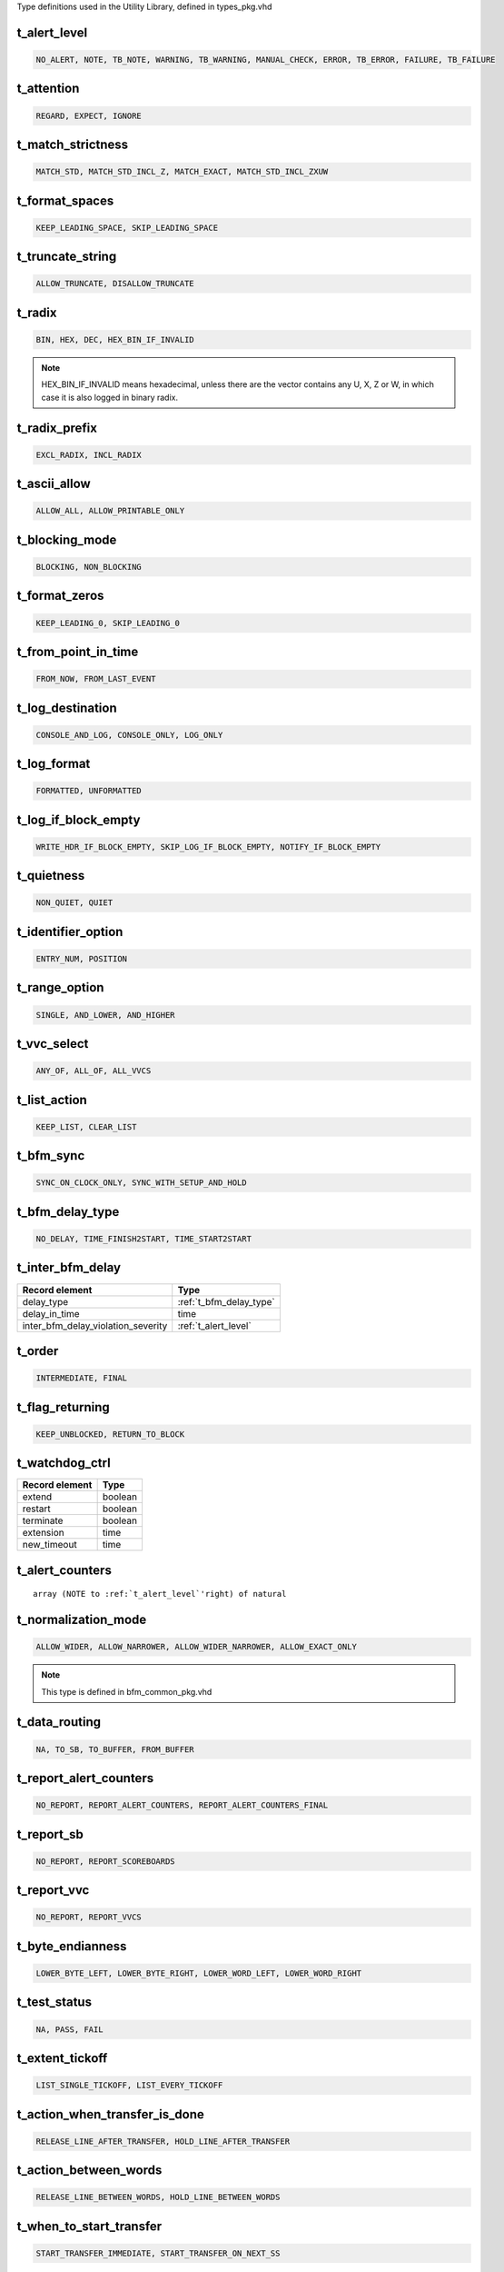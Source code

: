 Type definitions used in the Utility Library, defined in types_pkg.vhd

.. _t_alert_level:

t_alert_level
----------------------------------------------------------------------------------------------------------------------------------
.. code-block::

    NO_ALERT, NOTE, TB_NOTE, WARNING, TB_WARNING, MANUAL_CHECK, ERROR, TB_ERROR, FAILURE, TB_FAILURE


.. _t_attention:

t_attention
----------------------------------------------------------------------------------------------------------------------------------
.. code-block::

    REGARD, EXPECT, IGNORE


.. _t_match_strictness:

t_match_strictness
----------------------------------------------------------------------------------------------------------------------------------
.. code-block::

    MATCH_STD, MATCH_STD_INCL_Z, MATCH_EXACT, MATCH_STD_INCL_ZXUW


.. _t_format_spaces:

t_format_spaces
----------------------------------------------------------------------------------------------------------------------------------
.. code-block::

    KEEP_LEADING_SPACE, SKIP_LEADING_SPACE


.. _t_truncate_string:

t_truncate_string
----------------------------------------------------------------------------------------------------------------------------------
.. code-block::

    ALLOW_TRUNCATE, DISALLOW_TRUNCATE


.. _t_radix:

t_radix
----------------------------------------------------------------------------------------------------------------------------------
.. code-block::

    BIN, HEX, DEC, HEX_BIN_IF_INVALID

.. note::

    HEX_BIN_IF_INVALID means hexadecimal, unless there are the vector contains any U, X, Z or W, in which case it is also logged in 
    binary radix.


.. _t_radix_prefix:

t_radix_prefix
----------------------------------------------------------------------------------------------------------------------------------
.. code-block::

    EXCL_RADIX, INCL_RADIX


.. _t_ascii_allow:

t_ascii_allow
----------------------------------------------------------------------------------------------------------------------------------
.. code-block::

    ALLOW_ALL, ALLOW_PRINTABLE_ONLY


.. _t_blocking_mode:

t_blocking_mode
----------------------------------------------------------------------------------------------------------------------------------
.. code-block::

    BLOCKING, NON_BLOCKING


.. _t_format_zeros:

t_format_zeros
----------------------------------------------------------------------------------------------------------------------------------
.. code-block::

    KEEP_LEADING_0, SKIP_LEADING_0


.. _t_from_point_in_time:

t_from_point_in_time
----------------------------------------------------------------------------------------------------------------------------------
.. code-block::

    FROM_NOW, FROM_LAST_EVENT


.. _t_log_destination:

t_log_destination
----------------------------------------------------------------------------------------------------------------------------------
.. code-block::

    CONSOLE_AND_LOG, CONSOLE_ONLY, LOG_ONLY


.. _t_log_format:

t_log_format
----------------------------------------------------------------------------------------------------------------------------------
.. code-block::

    FORMATTED, UNFORMATTED


.. _t_log_if_block_empty:

t_log_if_block_empty
----------------------------------------------------------------------------------------------------------------------------------
.. code-block::

    WRITE_HDR_IF_BLOCK_EMPTY, SKIP_LOG_IF_BLOCK_EMPTY, NOTIFY_IF_BLOCK_EMPTY


.. _t_quietness:

t_quietness
----------------------------------------------------------------------------------------------------------------------------------
.. code-block::

    NON_QUIET, QUIET


.. _t_identifier_option:

t_identifier_option
----------------------------------------------------------------------------------------------------------------------------------
.. code-block::

    ENTRY_NUM, POSITION


.. _t_range_option:

t_range_option
----------------------------------------------------------------------------------------------------------------------------------
.. code-block::

    SINGLE, AND_LOWER, AND_HIGHER


.. _t_vvc_select:

t_vvc_select
----------------------------------------------------------------------------------------------------------------------------------
.. code-block::

    ANY_OF, ALL_OF, ALL_VVCS


.. _t_list_action:

t_list_action
----------------------------------------------------------------------------------------------------------------------------------
.. code-block::

    KEEP_LIST, CLEAR_LIST


.. _t_bfm_sync:

t_bfm_sync
----------------------------------------------------------------------------------------------------------------------------------
.. code-block::

    SYNC_ON_CLOCK_ONLY, SYNC_WITH_SETUP_AND_HOLD


.. _t_bfm_delay_type:

t_bfm_delay_type
----------------------------------------------------------------------------------------------------------------------------------
.. code-block::

    NO_DELAY, TIME_FINISH2START, TIME_START2START


.. _t_inter_bfm_delay:

t_inter_bfm_delay
----------------------------------------------------------------------------------------------------------------------------------
+------------------------------------+-------------------------+
| Record element                     | Type                    |
+====================================+=========================+
| delay_type                         | :ref:`t_bfm_delay_type` |
+------------------------------------+-------------------------+
| delay_in_time                      | time                    |
+------------------------------------+-------------------------+
| inter_bfm_delay_violation_severity | :ref:`t_alert_level`    |
+------------------------------------+-------------------------+


.. _t_order:

t_order
----------------------------------------------------------------------------------------------------------------------------------
.. code-block::

    INTERMEDIATE, FINAL


.. _t_flag_returning:

t_flag_returning
----------------------------------------------------------------------------------------------------------------------------------
.. code-block::

    KEEP_UNBLOCKED, RETURN_TO_BLOCK


.. _t_watchdog_ctrl:

t_watchdog_ctrl
----------------------------------------------------------------------------------------------------------------------------------
+------------------------------------+-------------------------+
| Record element                     | Type                    |
+====================================+=========================+
| extend                             | boolean                 |
+------------------------------------+-------------------------+
| restart                            | boolean                 |
+------------------------------------+-------------------------+
| terminate                          | boolean                 |
+------------------------------------+-------------------------+
| extension                          | time                    |
+------------------------------------+-------------------------+
| new_timeout                        | time                    |
+------------------------------------+-------------------------+


.. _t_alert_counters:

t_alert_counters
----------------------------------------------------------------------------------------------------------------------------------
.. parsed-literal::

    array (NOTE to :ref:`t_alert_level`'right) of natural


.. _t_normalization_mode:

t_normalization_mode
----------------------------------------------------------------------------------------------------------------------------------
.. code-block::

    ALLOW_WIDER, ALLOW_NARROWER, ALLOW_WIDER_NARROWER, ALLOW_EXACT_ONLY

.. note::

    This type is defined in bfm_common_pkg.vhd


.. _t_data_routing:

t_data_routing
----------------------------------------------------------------------------------------------------------------------------------
.. code-block::

    NA, TO_SB, TO_BUFFER, FROM_BUFFER


.. _t_report_alert_counters:

t_report_alert_counters
----------------------------------------------------------------------------------------------------------------------------------
.. code-block::

    NO_REPORT, REPORT_ALERT_COUNTERS, REPORT_ALERT_COUNTERS_FINAL


.. _t_report_sb:

t_report_sb
----------------------------------------------------------------------------------------------------------------------------------
.. code-block::

    NO_REPORT, REPORT_SCOREBOARDS


.. _t_report_vvc:

t_report_vvc
----------------------------------------------------------------------------------------------------------------------------------
.. code-block::

    NO_REPORT, REPORT_VVCS


.. _t_byte_endianness:

t_byte_endianness
----------------------------------------------------------------------------------------------------------------------------------
.. code-block::

    LOWER_BYTE_LEFT, LOWER_BYTE_RIGHT, LOWER_WORD_LEFT, LOWER_WORD_RIGHT


.. _t_test_status:

t_test_status
----------------------------------------------------------------------------------------------------------------------------------
.. code-block::

    NA, PASS, FAIL


.. _t_extent_tickoff:

t_extent_tickoff
----------------------------------------------------------------------------------------------------------------------------------
.. code-block::

    LIST_SINGLE_TICKOFF, LIST_EVERY_TICKOFF


.. _t_action_when_transfer_is_done:

t_action_when_transfer_is_done
----------------------------------------------------------------------------------------------------------------------------------
.. code-block::

    RELEASE_LINE_AFTER_TRANSFER, HOLD_LINE_AFTER_TRANSFER


.. _t_action_between_words:

t_action_between_words
----------------------------------------------------------------------------------------------------------------------------------
.. code-block::

    RELEASE_LINE_BETWEEN_WORDS, HOLD_LINE_BETWEEN_WORDS


.. _t_when_to_start_transfer:

t_when_to_start_transfer
----------------------------------------------------------------------------------------------------------------------------------
.. code-block::

    START_TRANSFER_IMMEDIATE, START_TRANSFER_ON_NEXT_SS


.. _t_stop_bits:

t_stop_bits
----------------------------------------------------------------------------------------------------------------------------------
.. code-block::

    STOP_BITS_ONE, STOP_BITS_ONE_AND_HALF, STOP_BITS_TWO


.. _t_parity:

t_parity
----------------------------------------------------------------------------------------------------------------------------------
.. code-block::

    PARITY_NONE, PARITY_ODD, PARITY_EVEN


.. _t_necessary_condition:

t_necessary_condition
----------------------------------------------------------------------------------------------------------------------------------
ANY_BIT_ALERT, LAST_BIT_ALERT, ANY_BIT_ALERT_NO_PIPE, LAST_BIT_ALERT_NO_PIPE


.. _t_pos_ack_kind:

t_pos_ack_kind
----------------------------------------------------------------------------------------------------------------------------------
EVERY, FIRST


.. _t_accept_all_zeros:

t_accept_all_zeros
----------------------------------------------------------------------------------------------------------------------------------
ALL_ZERO_ALLOWED, ALL_ZERO_NOT_ALLOWED